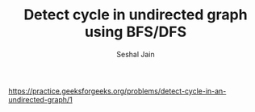 #+TITLE: Detect cycle in undirected graph using BFS/DFS
#+AUTHOR: Seshal Jain
#+TAGS[]: graph
https://practice.geeksforgeeks.org/problems/detect-cycle-in-an-undirected-graph/1
